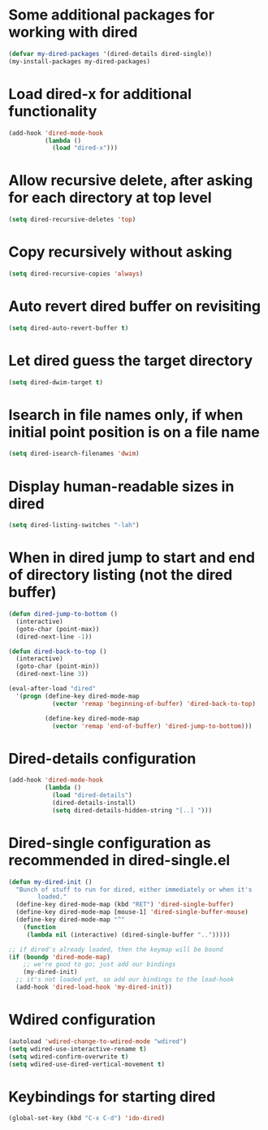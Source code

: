 * Some additional packages for working with dired
  #+begin_src emacs-lisp
    (defvar my-dired-packages '(dired-details dired-single))
    (my-install-packages my-dired-packages)
  #+end_src


* Load dired-x for additional functionality
  #+begin_src emacs-lisp
    (add-hook 'dired-mode-hook
              (lambda ()
                (load "dired-x")))
  #+end_src


* Allow recursive delete, after asking for each directory at top level
  #+begin_src emacs-lisp
    (setq dired-recursive-deletes 'top)
  #+end_src


* Copy recursively without asking
  #+begin_src emacs-lisp
    (setq dired-recursive-copies 'always)
  #+end_src


* Auto revert dired buffer on revisiting
  #+begin_src emacs-lisp
    (setq dired-auto-revert-buffer t)
  #+end_src


* Let dired guess the target directory
  #+begin_src emacs-lisp
    (setq dired-dwim-target t)
  #+end_src


* Isearch in file names only, if when initial point position is on a file name
  #+begin_src emacs-lisp
    (setq dired-isearch-filenames 'dwim)
  #+end_src


* Display human-readable sizes in dired
  #+begin_src emacs-lisp
    (setq dired-listing-switches "-lah")
  #+end_src


* When in dired jump to start and end of directory listing (not the dired buffer)
  #+begin_src emacs-lisp
    (defun dired-jump-to-bottom ()
      (interactive)
      (goto-char (point-max))
      (dired-next-line -1))

    (defun dired-back-to-top ()
      (interactive)
      (goto-char (point-min))
      (dired-next-line 3))

    (eval-after-load "dired"
      '(progn (define-key dired-mode-map
                (vector 'remap 'beginning-of-buffer) 'dired-back-to-top)

              (define-key dired-mode-map
                (vector 'remap 'end-of-buffer) 'dired-jump-to-bottom)))
  #+end_src


* Dired-details configuration
  #+begin_src emacs-lisp
    (add-hook 'dired-mode-hook
              (lambda ()
                (load "dired-details")
                (dired-details-install)
                (setq dired-details-hidden-string "[..] ")))
  #+end_src


* Dired-single configuration as recommended in dired-single.el
  #+begin_src emacs-lisp
    (defun my-dired-init ()
      "Bunch of stuff to run for dired, either immediately or when it's
            loaded."
      (define-key dired-mode-map (kbd "RET") 'dired-single-buffer)
      (define-key dired-mode-map [mouse-1] 'dired-single-buffer-mouse)
      (define-key dired-mode-map "^"
        (function
         (lambda nil (interactive) (dired-single-buffer "..")))))

    ;; if dired's already loaded, then the keymap will be bound
    (if (boundp 'dired-mode-map)
        ;; we're good to go; just add our bindings
        (my-dired-init)
      ;; it's not loaded yet, so add our bindings to the load-hook
      (add-hook 'dired-load-hook 'my-dired-init))
  #+end_src


* Wdired configuration
  #+begin_src emacs-lisp
    (autoload 'wdired-change-to-wdired-mode "wdired")
    (setq wdired-use-interactive-rename t)
    (setq wdired-confirm-overwrite t)
    (setq wdired-use-dired-vertical-movement t)
  #+end_src


* Keybindings for starting dired
  #+begin_src emacs-lisp
    (global-set-key (kbd "C-x C-d") 'ido-dired)
  #+end_src
